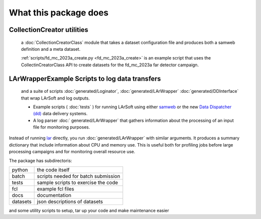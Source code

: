 What this package does
======================

CollectionCreator utilities
^^^^^^^^^^^^^^^^^^^^^^^^^^^

  a :doc:`CollectionCreatorClass` module that takes a dataset configuration file and produces both a samweb definition and a meta dataset.

  :ref:`scripts/fd_mc_2023a_create.py <fd_mc_2023a_create>` is an example script that uses the CollectinCreatorClass API to create datasets for the fd_mc_2023a far detector campaign.
  
  


LArWrapperExample Scripts to log data transfers
^^^^^^^^^^^^^^^^^^^^^^^^^^^^^^^^^^^^^^^^^^^^^^^

  and a suite of scripts :doc:`generated/Loginator`,  :doc:`generated/LArWrapper` :doc:`generated/DDInterface` that wrap LArSoft and log outputs. 


  * Example scripts ( :doc:`tests` ) for running LArSoft using either `samweb <https://cdcvs.fnal.gov/redmine/projects/sam-web-client/wiki>`_ or the new `Data Dispatcher (dd) <https://data-dispatcher.readthedocs.io/en/latest/>`_ data delivery systems.

  * A log parser :doc:` generated/LArWrapper` that gathers information about the processing of an input file for monitoring purposes.

Instead of running `lar <https://larsoft.org/important-concepts-in-larsoft/>`_ directly,
you run :doc:`generated/LArWrapper` with similar arguments.  It produces a summary dictionary that include information about CPU and memory use.
This is useful both for profiling jobs before large processing campaigns and for monitoring overall resource use.

The package has subdirectoris:

========  ===================================
python    the code itself
batch     scripts needed for batch submission
tests     sample scripts to exercise the code
fcl       example fcl files
docs      documentation
datasets  json descriptions of datasets
========  ===================================


and some utility scripts to setup, tar up your code and make maintenance easier
